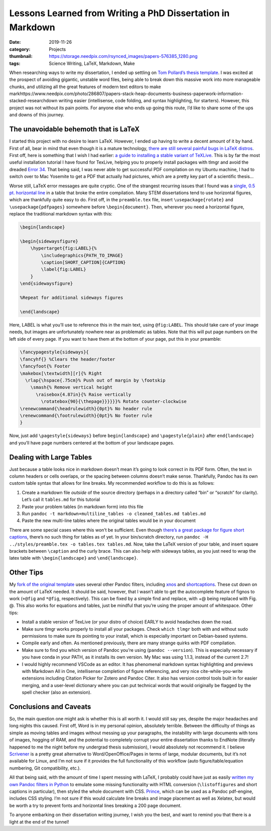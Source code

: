 Lessons Learned from Writing a PhD Dissertation in Markdown
###########################################################

:date: 2019-11-26
:category: Projects
:thumbnail: https://storage.needpix.com/rsynced_images/papers-576385_1280.png 
:tags: Science Writing, LaTeX, Markdown, Make

When researching ways to write my dissertation, I ended up settling on
`Tom Pollard’s thesis
template <https://github.com/tompollard/phd_thesis_markdown>`__. I was
excited at the prospect of avoiding gigantic, unstable word files, being
able to break down this massive work into more manageable chunks, and
utilizing all the great features of modern text editors to make
markhttps://www.needpix.com/photo/286807/papers-stack-heap-documents-business-paperwork-information-stacked-researchdown
writing easier (intellisense, code folding, and syntax highlighting, for
starters). However, this project was not without its pain points. For
anyone else who ends up going this route, I’d like to share some of the
ups and downs of this journey.

The unavoidable behemoth that is LaTeX
--------------------------------------

I started this project with no desire to learn LaTeX. However, I ended
up having to write a decent amount of it by hand. First of all, bear in
mind that even though it is a mature technology, `there are still
several painful bugs in LaTeX
distros <https://tex.stackexchange.com/questions/313768/why-getting-this-error-tlmgr-unknown-directive>`__.
First off, here is something that I wish I had earlier: `a guide to
installing a stable variant of
TeXLive <https://tex.stackexchange.com/questions/1092/how-to-install-vanilla-texlive-on-debian-or-ubuntu>`__.
This is by far the most useful installation tutorial I have found for
TexLive, helping you to properly install packages with tlmgr and avoid
the dreaded `Error
34 <https://github.com/tompollard/phd_thesis_markdown/issues>`__. That
being said, I was never able to get successful PDF compilation on my
Ubuntu machine, I had to switch over to Mac Yosemite to get a PDF that
actually had pictures, which are a pretty key part of a scientific
thesis…

|image0|

Worse still, LaTeX error messages are quite cryptic. One of the
strangest recurring issues that I found was a `single, 0.5
pt. horizontal line <https://github.com/jgm/pandoc/issues/5801>`__ in a
table that broke the entire compilation. Many STEM dissertations tend to
use horizontal figures, which are thankfully quite easy to do. First
off, in the ``preamble.tex`` file, insert ``\usepackage{rotate}`` and
``\usepackage{pdfpages}`` somewhere before ``\begin{document}``. Then,
wherever you need a horizontal figure, replace the traditional markdown
syntax with this:

.. code:: latex

   \begin{landscape}

   \begin{sidewaysfigure}
       \hypertarget{fig:LABEL}{%
           \includegraphics{PATH_TO_IMAGE}
           \caption[SHORT_CAPTION]{CAPTION}
           \label{fig:LABEL}
       }
   \end{sidewaysfigure}

   %Repeat for additional sideways figures

   \end{landscape}

Here, LABEL is what you’ll use to reference this in the main text, using
``@fig:LABEL``. This should take care of your image needs, but images
are unfortunately nowhere near as problematic as tables. Note that this
will put page numbers on the left side of every page. If you want to
have them at the bottom of your page, put this in your preamble:

.. code:: latex

   \fancypagestyle{sideways}{
   \fancyhf{} %Clears the header/footer
   \fancyfoot{% Footer
   \makebox[\textwidth][r]{% Right
     \rlap{\hspace{.75cm}% Push out of margin by \footskip
       \smash{% Remove vertical height
         \raisebox{4.87in}{% Raise vertically
           \rotatebox{90}{\thepage}}}}}}% Rotate counter-clockwise
   \renewcommand{\headrulewidth}{0pt}% No header rule
   \renewcommand{\footrulewidth}{0pt}% No footer rule
   }

Now, just add ``\pagestyle{sideways}`` before ``begin{landscape}`` and
``\pagestyle{plain}`` after ``end{landscape}`` and you’ll have page
numbers centered at the bottom of your landscape pages.

Dealing with Large Tables
-------------------------

Just because a table looks nice in markdown doesn’t mean it’s going to
look correct in its PDF form. Often, the text in column headers or cells
overlaps, or the spacing between columns doesn’t make sense. Thankfully,
Pandoc has its own custom table syntax that allows for line breaks. My
recommended workflow to do this is as follows:

1. Create a markdown file *outside* of the source directory (perhaps in
   a directory called “bin” or “scratch” for clarity). Let’s call it
   ``tables.md`` for this tutorial
2. Paste your problem tables (in markdown form) into this file
3. Run
   ``pandoc -t markdown+multiline_tables -o cleaned_tables.md tables.md``
4. Paste the new multi-line tables where the original tables would be in
   your document

There are some special cases where this won’t be sufficient. Even though
`there’s a great package for figure short
captions <https://github.com/martisak/pandoc-shortcaption>`__, there’s
no such thing for tables as of yet. In your bin/scratch directory, run
``pandoc -H ../styles/preamble.tex -o tables.tex tables.md``. Now, take
the LaTeX version of your table, and insert square brackets between
``\caption`` and the curly brace. This can also help with sideways
tables, as you just need to wrap the latex table with
``\begin{landscape}`` and ``\end{landscape}``.

Other Tips
----------

My `fork of the original
template <https://github.com/dendrondal/phd_thesis_markdown>`__ uses
several other Pandoc filters, including
`xnos <https://github.com/tomduck/pandoc-xnos>`__ and
`shortcaptions <https://github.com/martisak/pandoc-shortcaption>`__.
These cut down on the amount of LaTeX needed. It should be said,
however, that I wasn’t able to get the autocomplete feature of fignos to
work (``+@fig`` and ``*@fig``, respectively). This can be fixed by a
simple find and replace, with +@ being replaced with Fig. @. This also
works for equations and tables, just be mindful that you’re using the
proper amount of whitespace. Other tips:

-  Install a stable version of TexLive (or your distro of choice) EARLY
   to avoid headaches down the road.
-  Make sure tlmgr works properly to install all your packages. Check
   ``which tlmgr`` both with and without sudo permissions to make sure
   its pointing to your install, which is especially important on
   Debian-based systems.
-  Compile early and often. As mentioned previously, there are many
   strange quirks with PDF compilation.
-  Make sure to find you which version of Pandoc you’re using
   (``pandoc --version``). This is especially necessary if you have
   conda in your PATH, as it installs its own version. My Mac was using
   1.1.3, instead of the current 2.7!
-  I would highly recommend VSCode as an editor. It has phenomenal
   markdown syntax highlighting and previews with Markdown All in One,
   intellisense completion of figure referencing, and very nice
   cite-while-you-write extensions including Citation Picker for Zotero
   and Pandoc Citer. It also has version control tools built in for
   easier merging, and a user-level dictionary where you can put
   technical words that would originally be flagged by the spell checker
   (also an extension).

Conclusions and Caveats
-----------------------

So, the main question one might ask is whether this is all worth it. I
would still say yes, despite the major headaches and long nights this
caused. First off, Word is in my personal opinion, absolutely terrible.
Between the difficulty of things as simple as moving tables and images
without messing up your paragraphs, the instability with large documents
with tons of images, hogging of RAM, and the potential to completely
corrupt your entire dissertation thanks to EndNote (literally happened
to me the night before my undergrad thesis submission), I would
absolutely not recommend it. I believe
`Scrivener <https://www.literatureandlatte.com/scrivener/overview>`__ is
a pretty great alternative to Word/OpenOffice/Pages in terms of large,
modular documents, but it’s not available for Linux, and I’m not sure if
it provides the full functionality of this workflow (auto
figure/table/equation numbering, Git compatibility, etc.).

All that being said, with the amount of time I spent messing with LaTeX,
I probably could have just as easily `written my own Pandoc filters in
Python <https://github.com/sergiocorreia/panflute>`__ to emulate some
missing functionality with HTML conversion (``\listoffigures`` and short
captions in particular), then styled the whole document with CSS.
`Prince <https://www.princexml.com/>`__, which can be used as a Pandoc
pdf-engine, includes CSS styling. I’m not sure if this would calculate
line breaks and image placement as well as Xelatex, but would be worth a
try to prevent fonts and horizontal lines breaking a 200 page document.

To anyone embarking on their dissertation writing journey, I wish you
the best, and want to remind you that there is a light at the end of the
tunnel!

.. |image0| image:: https://thumbs.gfycat.com/ThankfulUnkemptHydatidtapeworm-small.gif
